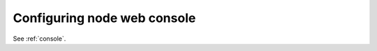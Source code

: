 Configuring node web console
----------------------------

See :ref:`console`.

.. TODO(dtantsur): move the installation documentation here
